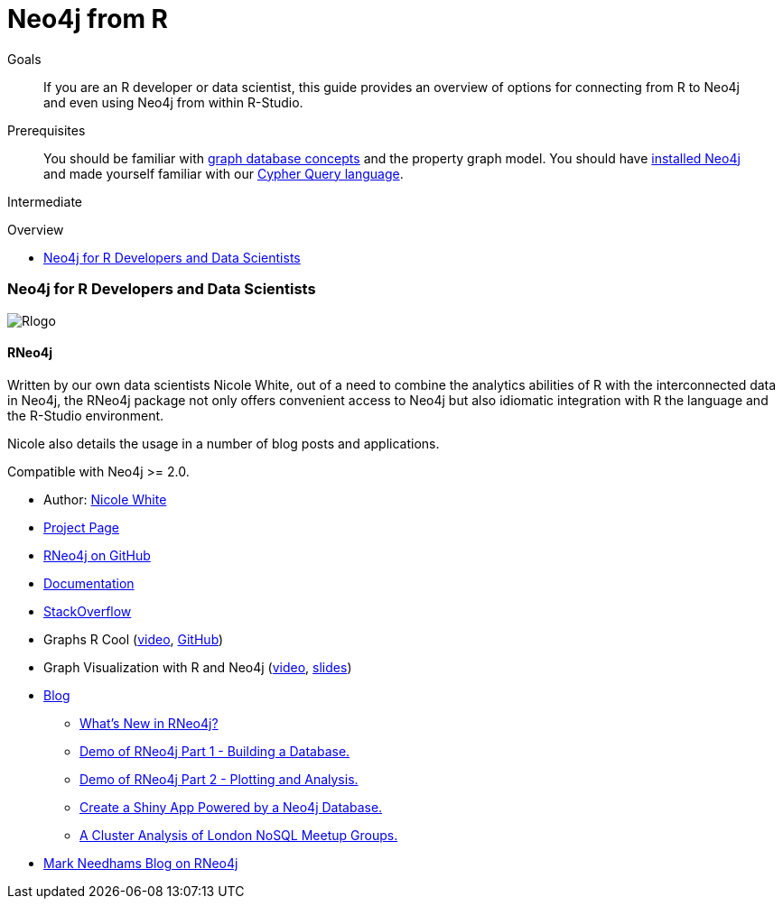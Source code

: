 = Neo4j from R
:slug: r
:level: Intermediate
:toc:
:toc-placement!:
:toc-title: Overview
:toclevels: 2
:section: Develop with Neo4j
:section-link: language-guides

.Goals
[abstract]
If you are an R developer or data scientist, this guide provides an overview of options for connecting from R to Neo4j and even using Neo4j from within R-Studio.

.Prerequisites
[abstract]
You should be familiar with link:/developer/get-started/graph-database[graph database concepts] and the property graph model.
You should have link:/download[installed Neo4j] and made yourself familiar with our link:/developer/cypher[Cypher Query language].

[role=expertise]
{level}

toc::[]

// tag::intro[]
=== Neo4j for R Developers and Data Scientists

image::http://dev.assets.neo4j.com.s3.amazonaws.com/wp-content/uploads/2014/06/Rlogo.jpg[]
// end::intro[]

==== RNeo4j

Written by our own data scientists Nicole White, out of a need to combine the analytics abilities of R with the interconnected data in Neo4j, the
RNeo4j package not only offers convenient access to Neo4j but also idiomatic integration with R the language and the R-Studio environment.

Nicole also details the usage in a number of blog posts and applications.

Compatible with Neo4j >= 2.0.

//[role=side-nav]
* Author: https://twitter.com/_nicolemargaret[Nicole White]
* http://nicolewhite.github.io/RNeo4j/[Project Page]
* http://github.com/nicolewhite/Rneo4j[RNeo4j on GitHub]
* http://www.rdocumentation.org/packages/RNeo4j[Documentation]
* http://stackoverflow.com/questions/tagged/r-neo4j[StackOverflow]
* Graphs R Cool (http://watch.neo4j.org/video/105896138[video], https://github.com/nicolewhite/graphs_r_cool[GitHub])
* Graph Visualization with R and Neo4j (https://youtu.be/5u4eT1OgB88[video], http://nicolewhite.github.io/neo4j-presentations/RNeo4j/Visualizations/Visualizations.html[slides])
* http://nicolewhite.github.io/[Blog]
** http://nicolewhite.github.io/r/2014/12/17/whats-new-rneo4j.html[What's New in RNeo4j?]
** http://nicolewhite.github.io/r/2014/05/30/demo-of-rneo4j-part1.html[Demo of RNeo4j Part 1 - Building a Database.]
** http://nicolewhite.github.io/r/2014/05/30/demo-of-rneo4j-part2.html[Demo of RNeo4j Part 2 - Plotting and Analysis.]
** http://nicolewhite.github.io/r/2014/06/30/create-shiny-app-neo4j-graphene.html[Create a Shiny App Powered by a Neo4j Database.]
** http://nicolewhite.github.io/r/2014/07/19/meetup-cluster-analysis.html[A Cluster Analysis of London NoSQL Meetup Groups.]
* http://www.markhneedham.com/blog/?s=rneo4j[Mark Needhams Blog on RNeo4j]
